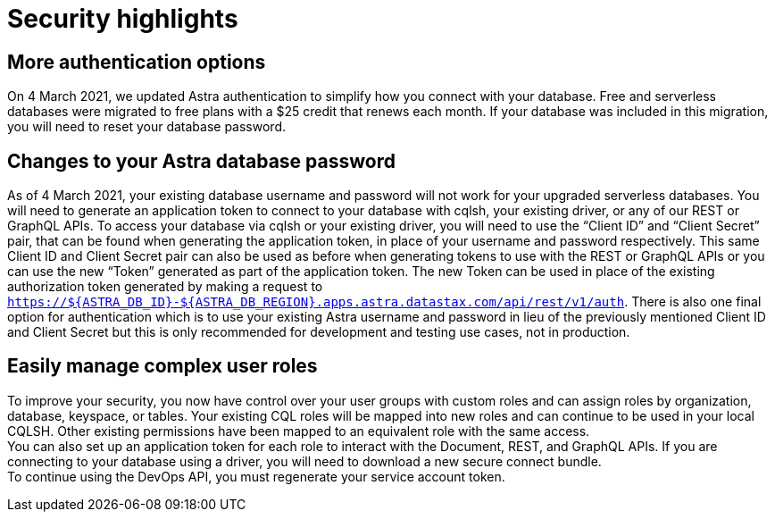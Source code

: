 = Security highlights
:slug: security-highlights
:page-tag: security,astra-db,highlights

== More authentication options

On 4 March 2021, we updated Astra authentication to simplify how you connect with your database. Free and serverless databases were migrated to free plans with a $25 credit that renews each month.
If your database was included in this migration, you will need to reset your database password.

== Changes to your Astra database password

As of 4 March 2021, your existing database username and password will not work for your upgraded serverless databases. You will need to generate an application token to connect to your database with cqlsh, your existing driver, or any of our REST or GraphQL APIs. To access your database via cqlsh or your existing driver, you will need to use the “Client ID” and “Client Secret” pair, that can be found when generating the application token, in place of your username and password respectively. This same Client ID and Client Secret pair can also be used as before when generating tokens to use with the REST or GraphQL APIs or you can use the new “Token” generated as part of the application token. The new Token can be used in place of the existing authorization token generated by making a request to `https://${ASTRA_DB_ID}-${ASTRA_DB_REGION}.apps.astra.datastax.com/api/rest/v1/auth`. There is also one final option for authentication which is to use your existing Astra username and password in lieu of the previously mentioned Client ID and Client Secret but this is only recommended for development and testing use cases, not in production.

== Easily manage complex user roles

To improve your security, you now have control over your user groups with custom roles and can assign roles by organization, database, keyspace, or tables. Your existing CQL roles will be mapped into new roles and can continue to be used in your local CQLSH. Other existing permissions have been mapped to an equivalent role with the same access. +
You can also set up an application token for each role to interact with the Document, REST, and GraphQL APIs. If you are connecting to your database using a driver, you will need to download a new secure connect bundle. +
To continue using the DevOps API, you must regenerate your service account token.
